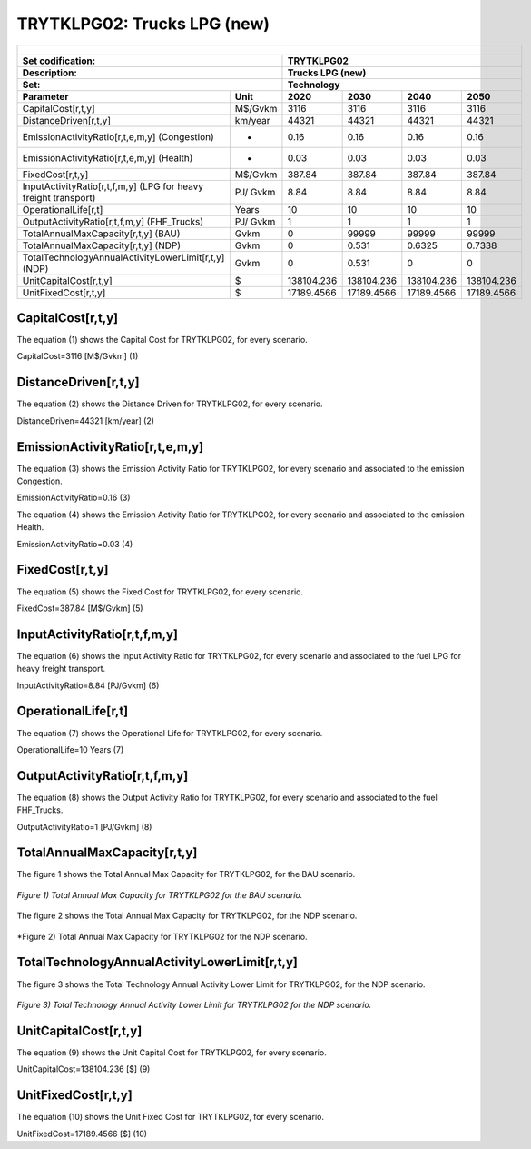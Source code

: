 TRYTKLPG02: Trucks LPG (new)
=====================================

+-------------------------------------------------+-------+--------------+--------------+--------------+--------------+
| .. figure:: img/TRYTKLPG.jpg                                                                                        |
|    :align:   center                                                                                                 |
|    :width:   500 px                                                                                                 |
+-------------------------------------------------+-------+--------------+--------------+--------------+--------------+
| Set codification:                                       |TRYTKLPG02                                                 |
+-------------------------------------------------+-------+--------------+--------------+--------------+--------------+
| Description:                                            |Trucks LPG (new)                                           |
+-------------------------------------------------+-------+--------------+--------------+--------------+--------------+
| Set:                                                    |Technology                                                 |
+-------------------------------------------------+-------+--------------+--------------+--------------+--------------+
| Parameter                                       | Unit  | 2020         | 2030         | 2040         |  2050        |
+=================================================+=======+==============+==============+==============+==============+
| CapitalCost[r,t,y]                              |M$/Gvkm| 3116         | 3116         | 3116         | 3116         |
+-------------------------------------------------+-------+--------------+--------------+--------------+--------------+
| DistanceDriven[r,t,y]                           |km/year| 44321        | 44321        | 44321        | 44321        |
+-------------------------------------------------+-------+--------------+--------------+--------------+--------------+
| EmissionActivityRatio[r,t,e,m,y] (Congestion)   |  -    | 0.16         | 0.16         | 0.16         | 0.16         |
+-------------------------------------------------+-------+--------------+--------------+--------------+--------------+
| EmissionActivityRatio[r,t,e,m,y] (Health)       |   -   | 0.03         | 0.03         | 0.03         | 0.03         |
+-------------------------------------------------+-------+--------------+--------------+--------------+--------------+
| FixedCost[r,t,y]                                |M$/Gvkm| 387.84       | 387.84       | 387.84       | 387.84       |
+-------------------------------------------------+-------+--------------+--------------+--------------+--------------+
| InputActivityRatio[r,t,f,m,y] (LPG for          | PJ/   | 8.84         | 8.84         | 8.84         | 8.84         |
| heavy freight transport)                        | Gvkm  |              |              |              |              |
+-------------------------------------------------+-------+--------------+--------------+--------------+--------------+
| OperationalLife[r,t]                            | Years | 10           | 10           | 10           | 10           |
+-------------------------------------------------+-------+--------------+--------------+--------------+--------------+
| OutputActivityRatio[r,t,f,m,y] (FHF_Trucks)     | PJ/   | 1            | 1            | 1            | 1            |
|                                                 | Gvkm  |              |              |              |              |
+-------------------------------------------------+-------+--------------+--------------+--------------+--------------+
| TotalAnnualMaxCapacity[r,t,y] (BAU)             | Gvkm  | 0            | 99999        | 99999        | 99999        |
+-------------------------------------------------+-------+--------------+--------------+--------------+--------------+
| TotalAnnualMaxCapacity[r,t,y] (NDP)             | Gvkm  | 0            | 0.531        | 0.6325       | 0.7338       |
+-------------------------------------------------+-------+--------------+--------------+--------------+--------------+
| TotalTechnologyAnnualActivityLowerLimit[r,t,y]  | Gvkm  | 0            | 0.531        | 0            | 0            |
| (NDP)                                           |       |              |              |              |              |
+-------------------------------------------------+-------+--------------+--------------+--------------+--------------+
| UnitCapitalCost[r,t,y]                          |   $   | 138104.236   | 138104.236   | 138104.236   | 138104.236   |
+-------------------------------------------------+-------+--------------+--------------+--------------+--------------+
| UnitFixedCost[r,t,y]                            |   $   | 17189.4566   | 17189.4566   | 17189.4566   | 17189.4566   |
+-------------------------------------------------+-------+--------------+--------------+--------------+--------------+


CapitalCost[r,t,y]
+++++++++
The equation (1) shows the Capital Cost for TRYTKLPG02, for every scenario.

CapitalCost=3116 [M$/Gvkm]   (1)


DistanceDriven[r,t,y]
+++++++++
The equation (2) shows the Distance Driven for TRYTKLPG02, for every scenario.

DistanceDriven=44321 [km/year]   (2)


EmissionActivityRatio[r,t,e,m,y]
+++++++++
The equation (3) shows the Emission Activity Ratio for TRYTKLPG02, for every scenario and associated to the emission Congestion.

EmissionActivityRatio=0.16    (3)

The equation (4) shows the Emission Activity Ratio for TRYTKLPG02, for every scenario and associated to the emission Health.

EmissionActivityRatio=0.03    (4)

FixedCost[r,t,y]
+++++++++
The equation (5) shows the Fixed Cost for TRYTKLPG02, for every scenario.

FixedCost=387.84 [M$/Gvkm]   (5)
   
InputActivityRatio[r,t,f,m,y]
+++++++++
The equation (6) shows the Input Activity Ratio for TRYTKLPG02, for every scenario and associated to the fuel LPG for heavy freight transport. 

InputActivityRatio=8.84 [PJ/Gvkm]   (6)

OperationalLife[r,t]
+++++++++
The equation (7) shows the Operational Life for TRYTKLPG02, for every scenario.

OperationalLife=10 Years   (7)

OutputActivityRatio[r,t,f,m,y]
+++++++++
The equation (8) shows the Output Activity Ratio for TRYTKLPG02, for every scenario and associated to the fuel FHF_Trucks.

OutputActivityRatio=1 [PJ/Gvkm]   (8)
  
TotalAnnualMaxCapacity[r,t,y]
+++++++++
The figure 1 shows the Total Annual Max Capacity for TRYTKLPG02, for the BAU scenario.

.. figure:: img/TRYTKLPG02_TotalAnnualMaxCapacity_BAU.png
   :align:   center
   :width:   700 px
   
   *Figure 1) Total Annual Max Capacity for TRYTKLPG02 for the BAU scenario.*
   
The figure 2 shows the Total Annual Max Capacity for TRYTKLPG02, for the NDP scenario.

.. figure:: img/TRYTKLPG02_TotalAnnualMaxCapacity_NDP.png
   :align:   center
   :width:   700 px
   
   *Figure 2) Total Annual Max Capacity for TRYTKLPG02 for the NDP scenario.
   
   
TotalTechnologyAnnualActivityLowerLimit[r,t,y]
+++++++++

The figure 3 shows the Total Technology Annual Activity Lower Limit for TRYTKLPG02, for the NDP scenario.

.. figure:: img/TRYTKLPG02_TotalTechnologyAnnualActivityLowerLimit_NDP.png
   :align:   center
   :width:   700 px
   
   *Figure 3) Total Technology Annual Activity Lower Limit for TRYTKLPG02 for the NDP scenario.*
      
UnitCapitalCost[r,t,y]
+++++++++
The equation (9) shows the Unit Capital Cost for TRYTKLPG02, for every scenario.

UnitCapitalCost=138104.236 [$]   (9)
   
UnitFixedCost[r,t,y]
+++++++++
The equation (10) shows the Unit Fixed Cost for TRYTKLPG02, for every scenario.

UnitFixedCost=17189.4566 [$]   (10)
